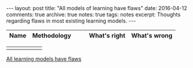 #+STARTUP: showall indent
#+STARTUP: hidestars
#+BEGIN_HTML
---
layout: post
title: "All models of learning have flaws"
date: 2016-04-12
comments: true
archive: true
notes: true
tags: notes
excerpt: Thoughts regarding flaws in most existing learning models.
---
#+END_HTML


| Name              | Methodology |   |   | What's right      | What's wrong |
|-------------------+------------+---+---+-------------------+--------------|

|                   |            |   |   |                   |              |


[[http://hunch.net/?p=224][All learning models have flaws]]
